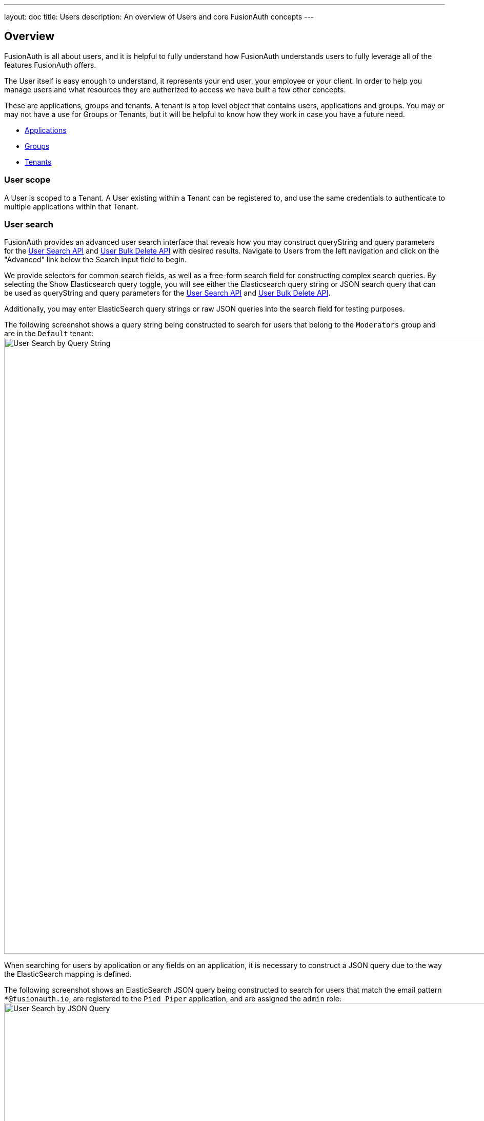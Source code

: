 ---
layout: doc
title: Users
description: An overview of Users and core FusionAuth concepts
---

:sectnumlevels: 0

== Overview

FusionAuth is all about users, and it is helpful to fully understand how FusionAuth understands users to fully leverage all of the features FusionAuth offers.

The User itself is easy enough to understand, it represents your end user, your employee or your client. In order to help you manage users and what resources they are authorized to access we have built a few other concepts.

These are applications, groups and tenants. A tenant is a top level object that contains users, applications and groups. You may or may not have a use for Groups or Tenants, but it will be helpful to know how they work in case you have a future need.

* link:applications[Applications]
* link:groups[Groups]
* link:tenants[Tenants]

=== User scope

A User is scoped to a Tenant.  A User existing within a Tenant can be registered to, and use the same credentials to authenticate to multiple applications within that Tenant.

=== User search

FusionAuth provides an advanced user search interface that reveals how you may construct [field]#queryString# and [field]#query# parameters for the link:../apis/users#search-for-users[User Search API] and link:../apis/users#bulk-delete-users[User Bulk Delete API] with desired results. Navigate to [breadcrumb]#Users# from the left navigation and click on the "Advanced" link below the Search input field to begin.

We provide selectors for common search fields, as well as a free-form search field for constructing complex search queries.  By selecting the [field]#Show Elasticsearch query# toggle, you will see either the Elasticsearch query string or JSON search query that can be used as [field]#queryString# and [field]#query# parameters for the link:../apis/users#search-for-users[User Search API] and link:../apis/users#bulk-delete-users[User Bulk Delete API].

Additionally, you may enter ElasticSearch query strings or raw JSON queries into the search field for testing purposes.

The following screenshot shows a query string being constructed to search for users that belong to the `Moderators` group and are in the `Default` tenant:
image:user-search-query-string.png[User Search by Query String,width=1200,role=shadowed top-cropped]

When searching for users by application or any fields on an application, it is necessary to construct a JSON query due to the way the ElasticSearch mapping is defined.

The following screenshot shows an ElasticSearch JSON query being constructed to search for users that match the email pattern `*@fusionauth.io`, are registered to the `Pied Piper` application, and are assigned the `admin` role:
image:user-search-json-query.png[User Search by JSON Query,width=1200,role=shadowed top-cropped]
